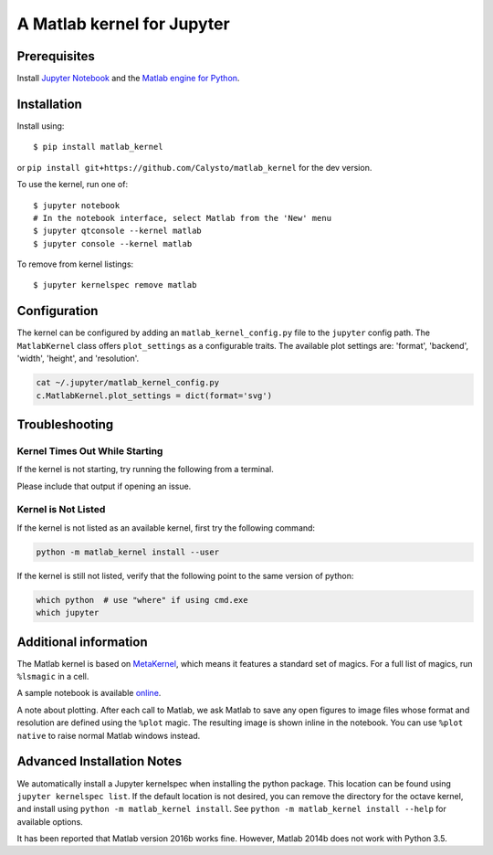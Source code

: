 
A Matlab kernel for Jupyter
===========================

Prerequisites
-------------
Install `Jupyter Notebook <http://jupyter.readthedocs.org/en/latest/install.html>`_ and the
`Matlab engine for Python <https://www.mathworks.com/help/matlab/matlab-engine-for-python.html>`_.

Installation
------------

Install using::

    $ pip install matlab_kernel

or ``pip install git+https://github.com/Calysto/matlab_kernel`` for the dev version.

To use the kernel, run one of::

    $ jupyter notebook
    # In the notebook interface, select Matlab from the 'New' menu
    $ jupyter qtconsole --kernel matlab
    $ jupyter console --kernel matlab

To remove from kernel listings::

    $ jupyter kernelspec remove matlab


Configuration
-------------
The kernel can be configured by adding an ``matlab_kernel_config.py`` file to the
``jupyter`` config path.  The ``MatlabKernel`` class offers ``plot_settings`` as a configurable traits.
The available plot settings are:
'format', 'backend', 'width', 'height', and 'resolution'.

.. code:: bash

    cat ~/.jupyter/matlab_kernel_config.py
    c.MatlabKernel.plot_settings = dict(format='svg')


Troubleshooting
---------------

Kernel Times Out While Starting
~~~~~~~~~~~~~~~~~~~~~~~~~~~~~~~
If the kernel is not starting, try running the following from a terminal.

.. code::shell

  python -m matlab_kernel.check

Please include that output if opening an issue.


Kernel is Not Listed
~~~~~~~~~~~~~~~~~~~~
If the kernel is not listed as an available kernel, first try the following command:

.. code:: shell

    python -m matlab_kernel install --user

If the kernel is still not listed, verify that the following point to the same
version of python:

.. code:: shell

    which python  # use "where" if using cmd.exe
    which jupyter


Additional information
----------------------

The Matlab kernel is based on `MetaKernel <http://pypi.python.org/pypi/metakernel>`_,
which means it features a standard set of magics.  For a full list of magics,
run ``%lsmagic`` in a cell.

A sample notebook is available online_.

A note about plotting.  After each call to Matlab, we ask Matlab to save any
open figures to image files whose format and resolution are defined using the
``%plot`` magic.  The resulting image is shown inline in the notebook.  You can
use ``%plot native`` to raise normal Matlab windows instead.


Advanced Installation Notes
---------------------------

We automatically install a Jupyter kernelspec when installing the python package. This location can be found using ``jupyter kernelspec list``. If the default location is not desired, you can remove the directory for the octave kernel, and install using ``python -m matlab_kernel install``. See ``python -m matlab_kernel install --help`` for available options.

It has been reported that Matlab version 2016b works fine. However, Matlab 2014b does not work with Python 3.5.

.. _online: http://nbviewer.ipython.org/github/Calysto/matlab_kernel/blob/master/matlab_kernel.ipynb


